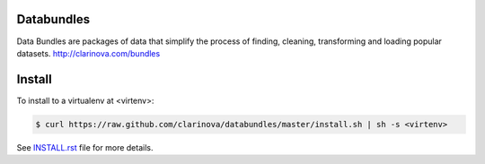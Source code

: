 Databundles
===========

Data Bundles are packages of data that simplify the process of finding, cleaning,
transforming and loading popular datasets. http://clarinova.com/bundles


Install
=======

To install to a virtualenv at <virtenv>:

.. code-block:: bash

    $ curl https://raw.github.com/clarinova/databundles/master/install.sh | sh -s <virtenv>

See `INSTALL.rst`_ file for more details.

.. _INSTALL.rst: INSTALL.rst
